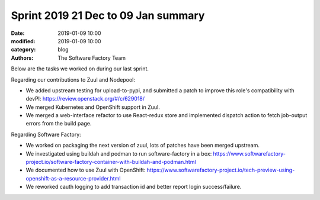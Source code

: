 Sprint 2019 21 Dec to 09 Jan summary
####################################

:date: 2019-01-09 10:00
:modified: 2019-01-09 10:00
:category: blog
:authors: The Software Factory Team

Below are the tasks we worked on during our last sprint.

Regarding our contributions to Zuul and Nodepool:

* We added upstream testing for upload-to-pypi, and submitted a patch to improve this role's compatibility with devPI: https://review.openstack.org/#/c/629018/
* We merged Kubernetes and OpenShift support in Zuul.
* We merged a web-interface refactor to use React-redux store and implemented dispatch action to fetch job-output errors from the build page.

Regarding Software Factory:

* We worked on packaging the next version of zuul, lots of patches have been merged upstream.
* We investigated using buildah and podman to run software-factory in a box: https://www.softwarefactory-project.io/software-factory-container-with-buildah-and-podman.html
* We documented how to use Zuul with OpenShift: https://www.softwarefactory-project.io/tech-preview-using-openshift-as-a-resource-provider.html
* We reworked cauth logging to add transaction id and better report login success/failure.
